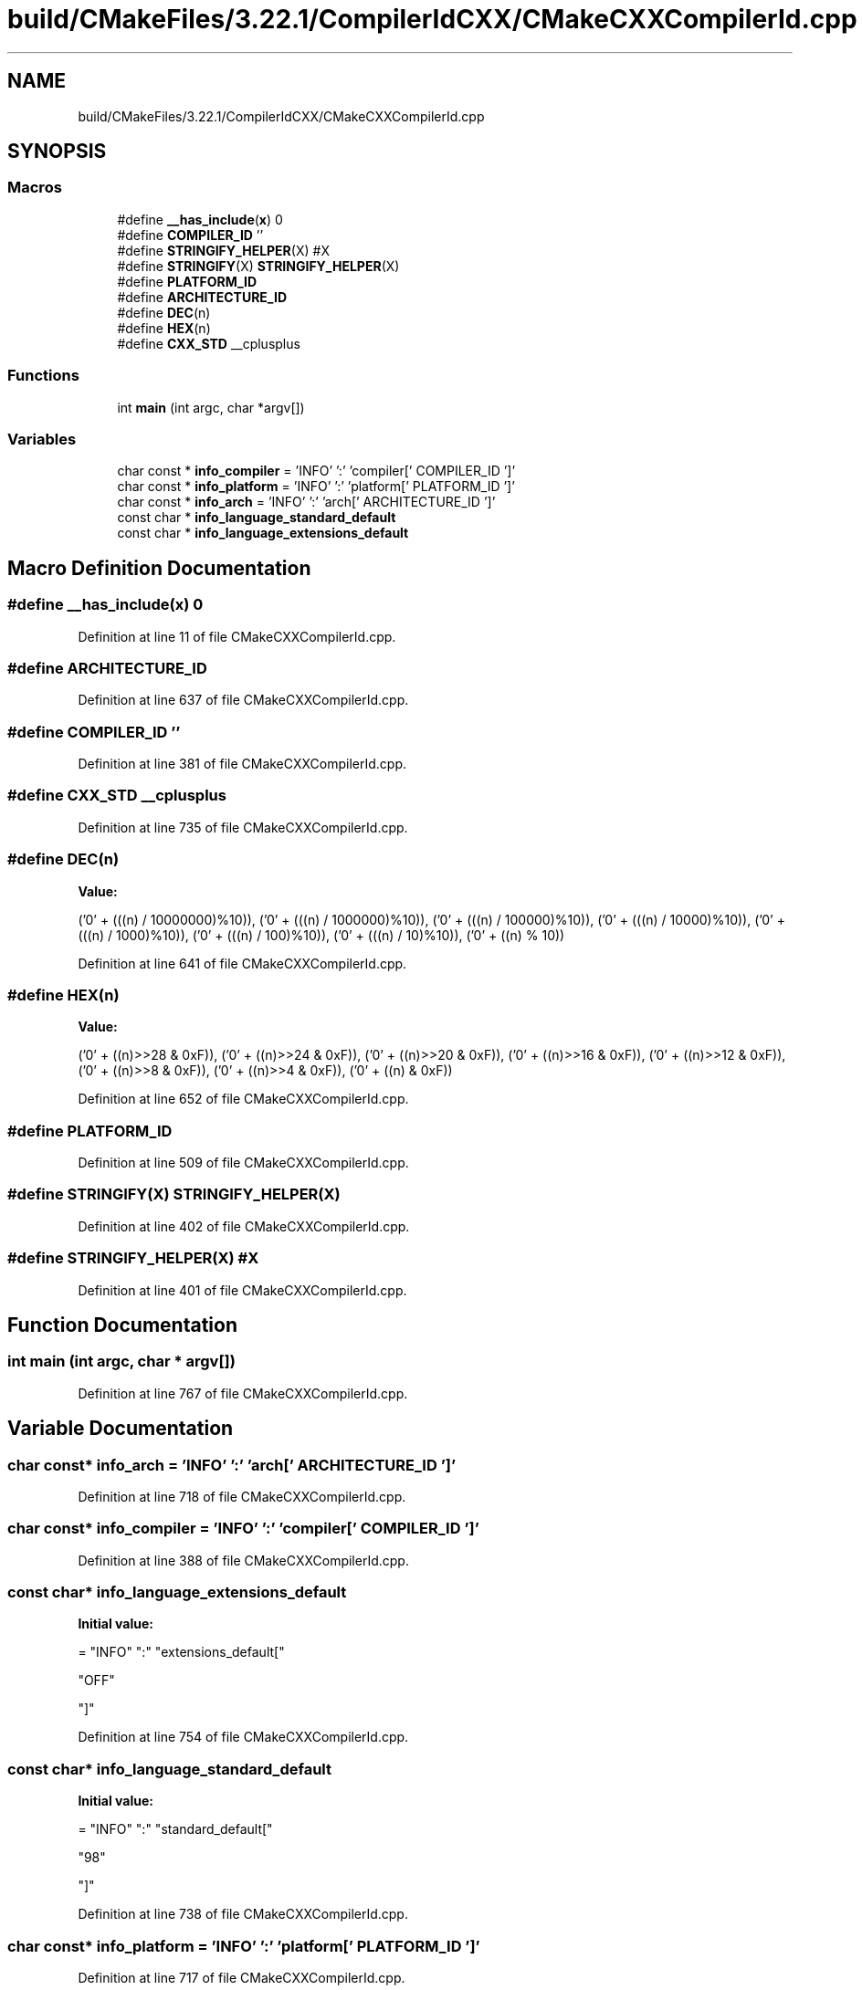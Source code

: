 .TH "build/CMakeFiles/3.22.1/CompilerIdCXX/CMakeCXXCompilerId.cpp" 3 "Tue Sep 12 2023" "Week2" \" -*- nroff -*-
.ad l
.nh
.SH NAME
build/CMakeFiles/3.22.1/CompilerIdCXX/CMakeCXXCompilerId.cpp
.SH SYNOPSIS
.br
.PP
.SS "Macros"

.in +1c
.ti -1c
.RI "#define \fB__has_include\fP(\fBx\fP)   0"
.br
.ti -1c
.RI "#define \fBCOMPILER_ID\fP   ''"
.br
.ti -1c
.RI "#define \fBSTRINGIFY_HELPER\fP(X)   #X"
.br
.ti -1c
.RI "#define \fBSTRINGIFY\fP(X)   \fBSTRINGIFY_HELPER\fP(X)"
.br
.ti -1c
.RI "#define \fBPLATFORM_ID\fP"
.br
.ti -1c
.RI "#define \fBARCHITECTURE_ID\fP"
.br
.ti -1c
.RI "#define \fBDEC\fP(n)"
.br
.ti -1c
.RI "#define \fBHEX\fP(n)"
.br
.ti -1c
.RI "#define \fBCXX_STD\fP   __cplusplus"
.br
.in -1c
.SS "Functions"

.in +1c
.ti -1c
.RI "int \fBmain\fP (int argc, char *argv[])"
.br
.in -1c
.SS "Variables"

.in +1c
.ti -1c
.RI "char const  * \fBinfo_compiler\fP = 'INFO' ':' 'compiler[' COMPILER_ID ']'"
.br
.ti -1c
.RI "char const  * \fBinfo_platform\fP = 'INFO' ':' 'platform[' PLATFORM_ID ']'"
.br
.ti -1c
.RI "char const  * \fBinfo_arch\fP = 'INFO' ':' 'arch[' ARCHITECTURE_ID ']'"
.br
.ti -1c
.RI "const char * \fBinfo_language_standard_default\fP"
.br
.ti -1c
.RI "const char * \fBinfo_language_extensions_default\fP"
.br
.in -1c
.SH "Macro Definition Documentation"
.PP 
.SS "#define __has_include(\fBx\fP)   0"

.PP
Definition at line 11 of file CMakeCXXCompilerId\&.cpp\&.
.SS "#define ARCHITECTURE_ID"

.PP
Definition at line 637 of file CMakeCXXCompilerId\&.cpp\&.
.SS "#define COMPILER_ID   ''"

.PP
Definition at line 381 of file CMakeCXXCompilerId\&.cpp\&.
.SS "#define CXX_STD   __cplusplus"

.PP
Definition at line 735 of file CMakeCXXCompilerId\&.cpp\&.
.SS "#define DEC(n)"
\fBValue:\fP
.PP
.nf
  ('0' + (((n) / 10000000)%10)), \
  ('0' + (((n) / 1000000)%10)),  \
  ('0' + (((n) / 100000)%10)),   \
  ('0' + (((n) / 10000)%10)),    \
  ('0' + (((n) / 1000)%10)),     \
  ('0' + (((n) / 100)%10)),      \
  ('0' + (((n) / 10)%10)),       \
  ('0' +  ((n) % 10))
.fi
.PP
Definition at line 641 of file CMakeCXXCompilerId\&.cpp\&.
.SS "#define HEX(n)"
\fBValue:\fP
.PP
.nf
  ('0' + ((n)>>28 & 0xF)), \
  ('0' + ((n)>>24 & 0xF)), \
  ('0' + ((n)>>20 & 0xF)), \
  ('0' + ((n)>>16 & 0xF)), \
  ('0' + ((n)>>12 & 0xF)), \
  ('0' + ((n)>>8  & 0xF)), \
  ('0' + ((n)>>4  & 0xF)), \
  ('0' + ((n)     & 0xF))
.fi
.PP
Definition at line 652 of file CMakeCXXCompilerId\&.cpp\&.
.SS "#define PLATFORM_ID"

.PP
Definition at line 509 of file CMakeCXXCompilerId\&.cpp\&.
.SS "#define STRINGIFY(X)   \fBSTRINGIFY_HELPER\fP(X)"

.PP
Definition at line 402 of file CMakeCXXCompilerId\&.cpp\&.
.SS "#define STRINGIFY_HELPER(X)   #X"

.PP
Definition at line 401 of file CMakeCXXCompilerId\&.cpp\&.
.SH "Function Documentation"
.PP 
.SS "int main (int argc, char * argv[])"

.PP
Definition at line 767 of file CMakeCXXCompilerId\&.cpp\&.
.SH "Variable Documentation"
.PP 
.SS "char const* info_arch = 'INFO' ':' 'arch[' ARCHITECTURE_ID ']'"

.PP
Definition at line 718 of file CMakeCXXCompilerId\&.cpp\&.
.SS "char const* info_compiler = 'INFO' ':' 'compiler[' COMPILER_ID ']'"

.PP
Definition at line 388 of file CMakeCXXCompilerId\&.cpp\&.
.SS "const char* info_language_extensions_default"
\fBInitial value:\fP
.PP
.nf
= "INFO" ":" "extensions_default["






  "OFF"

"]"
.fi
.PP
Definition at line 754 of file CMakeCXXCompilerId\&.cpp\&.
.SS "const char* info_language_standard_default"
\fBInitial value:\fP
.PP
.nf
= "INFO" ":" "standard_default["











  "98"

"]"
.fi
.PP
Definition at line 738 of file CMakeCXXCompilerId\&.cpp\&.
.SS "char const* info_platform = 'INFO' ':' 'platform[' PLATFORM_ID ']'"

.PP
Definition at line 717 of file CMakeCXXCompilerId\&.cpp\&.
.SH "Author"
.PP 
Generated automatically by Doxygen for Week2 from the source code\&.
